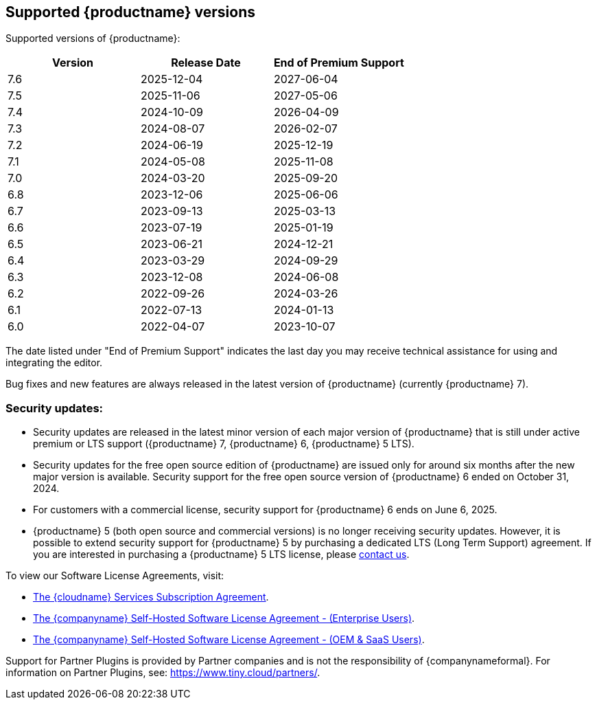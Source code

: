 [[supported-tinymce-versions]]
== Supported {productname} versions

Supported versions of {productname}:

[cols="^,^,^",options="header"]
|===
|Version |Release Date |End of Premium Support
|7.6 |2025-12-04 |2027-06-04
|7.5 |2025-11-06 |2027-05-06
|7.4 |2024-10-09 |2026-04-09
|7.3 |2024-08-07 |2026-02-07
|7.2 |2024-06-19 |2025-12-19
|7.1 |2024-05-08 |2025-11-08
|7.0 |2024-03-20 |2025-09-20
|6.8 |2023-12-06 |2025-06-06
|6.7 |2023-09-13 |2025-03-13
|6.6 |2023-07-19 |2025-01-19
|6.5 |2023-06-21 |2024-12-21
|6.4 |2023-03-29 |2024-09-29
|6.3 |2023-12-08 |2024-06-08
|6.2 |2022-09-26 |2024-03-26
|6.1 |2022-07-13 |2024-01-13
|6.0 |2022-04-07 |2023-10-07
|===

The date listed under "End of Premium Support" indicates the last day you may receive technical assistance for using and integrating the editor.

Bug fixes and new features are always released in the latest version of {productname} (currently {productname} 7).

=== Security updates:

* Security updates are released in the latest minor version of each major version of {productname} that is still under active premium or LTS support ({productname} 7, {productname} 6, {productname} 5 LTS).
* Security updates for the free open source edition of {productname} are issued only for around six months after the new major version is available. Security support for the free open source version of {productname} 6 ended on October 31, 2024.
* For customers with a commercial license, security support for {productname} 6 ends on June 6, 2025.
* {productname} 5 (both open source and commercial versions) is no longer receiving security updates. However, it is possible to extend security support for {productname} 5 by purchasing a dedicated LTS (Long Term Support) agreement. If you are interested in purchasing a {productname} 5 LTS license, please link:https://www.tiny.cloud/contact/[contact us].

To view our Software License Agreements, visit:

* link:{legalpages}/cloud-use-subscription-agreement/[The {cloudname} Services Subscription Agreement].
* link:{legalpages}/tiny-self-hosted-enterprise-agreement/[The {companyname} Self-Hosted Software License Agreement - (Enterprise Users)].
* link:{legalpages}/tiny-self-hosted-oem-saas-agreement/[The {companyname} Self-Hosted Software License Agreement - (OEM & SaaS Users)].

Support for Partner Plugins is provided by Partner companies and is not the responsibility of {companynameformal}. For information on Partner Plugins, see: link:{companyurl}/partners/[https://www.tiny.cloud/partners/].

